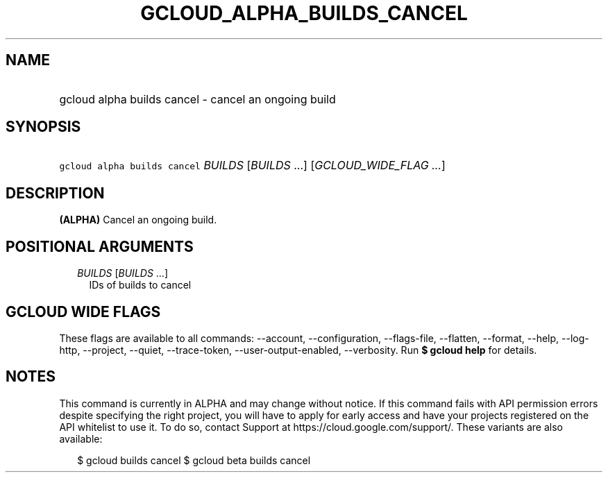 
.TH "GCLOUD_ALPHA_BUILDS_CANCEL" 1



.SH "NAME"
.HP
gcloud alpha builds cancel \- cancel an ongoing build



.SH "SYNOPSIS"
.HP
\f5gcloud alpha builds cancel\fR \fIBUILDS\fR [\fIBUILDS\fR\ ...] [\fIGCLOUD_WIDE_FLAG\ ...\fR]



.SH "DESCRIPTION"

\fB(ALPHA)\fR Cancel an ongoing build.



.SH "POSITIONAL ARGUMENTS"

.RS 2m
.TP 2m
\fIBUILDS\fR [\fIBUILDS\fR ...]
IDs of builds to cancel


.RE
.sp

.SH "GCLOUD WIDE FLAGS"

These flags are available to all commands: \-\-account, \-\-configuration,
\-\-flags\-file, \-\-flatten, \-\-format, \-\-help, \-\-log\-http, \-\-project,
\-\-quiet, \-\-trace\-token, \-\-user\-output\-enabled, \-\-verbosity. Run \fB$
gcloud help\fR for details.



.SH "NOTES"

This command is currently in ALPHA and may change without notice. If this
command fails with API permission errors despite specifying the right project,
you will have to apply for early access and have your projects registered on the
API whitelist to use it. To do so, contact Support at
https://cloud.google.com/support/. These variants are also available:

.RS 2m
$ gcloud builds cancel
$ gcloud beta builds cancel
.RE

